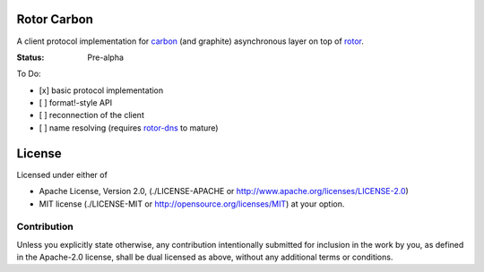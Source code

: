 ============
Rotor Carbon
============

A client protocol implementation for carbon_ (and graphite)
asynchronous layer on top of rotor_.

:Status: Pre-alpha

To Do:

* [x] basic protocol implementation
* [ ] format!-style API
* [ ] reconnection of the client
* [ ] name resolving (requires rotor-dns_ to mature)


.. _rotor: http://github.com/tailhook/rotor
.. _carbon: http://graphite.wikidot.com/
.. _rotor-dns: http://github.com/tailhook/rotor-dns


=======
License
=======

Licensed under either of

* Apache License, Version 2.0,
  (./LICENSE-APACHE or http://www.apache.org/licenses/LICENSE-2.0)
* MIT license (./LICENSE-MIT or http://opensource.org/licenses/MIT)
  at your option.

------------
Contribution
------------

Unless you explicitly state otherwise, any contribution intentionally
submitted for inclusion in the work by you, as defined in the Apache-2.0
license, shall be dual licensed as above, without any additional terms or
conditions.
